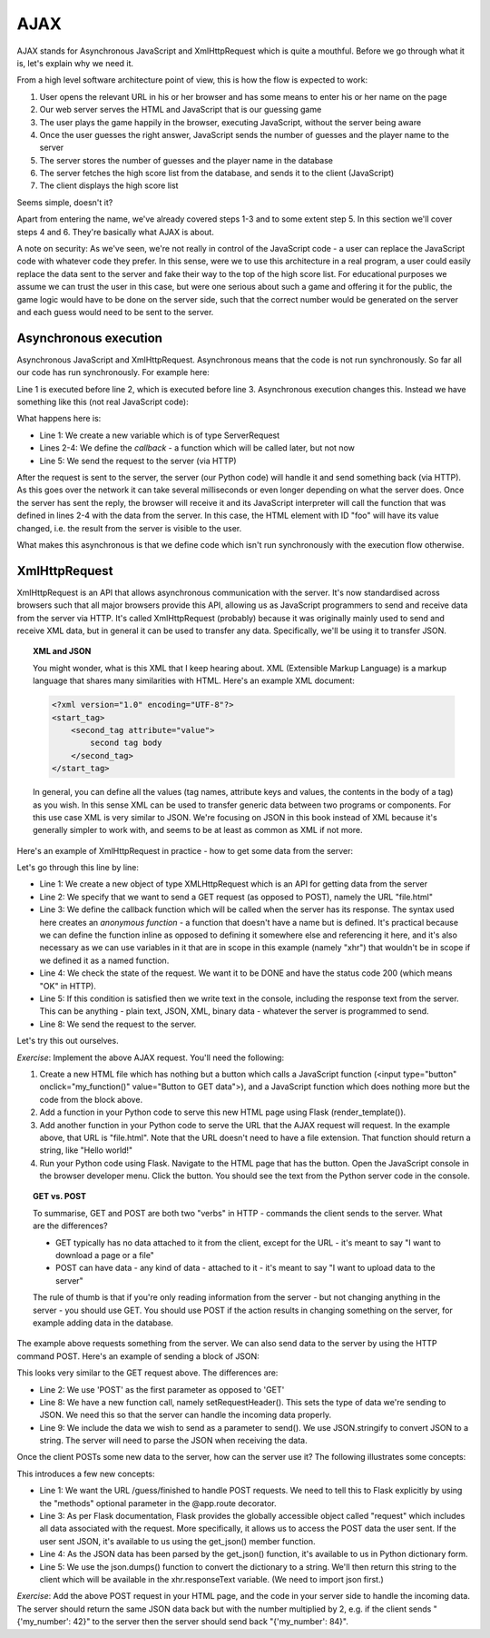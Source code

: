 AJAX
----

AJAX stands for Asynchronous JavaScript and XmlHttpRequest which is quite a mouthful. Before we go through what it is, let's explain why we need it.

From a high level software architecture point of view, this is how the flow is expected to work:

1. User opens the relevant URL in his or her browser and has some means to enter his or her name on the page
2. Our web server serves the HTML and JavaScript that is our guessing game
3. The user plays the game happily in the browser, executing JavaScript, without the server being aware
4. Once the user guesses the right answer, JavaScript sends the number of guesses and the player name to the server
5. The server stores the number of guesses and the player name in the database
6. The server fetches the high score list from the database, and sends it to the client (JavaScript)
7. The client displays the high score list

Seems simple, doesn't it?

Apart from entering the name, we've already covered steps 1-3 and to some extent step 5. In this section we'll cover steps 4 and 6. They're basically what AJAX is about.

A note on security: As we've seen, we're not really in control of the JavaScript code - a user can replace the JavaScript code with whatever code they prefer. In this sense, were we to use this architecture in a real program, a user could easily replace the data sent to the server and fake their way to the top of the high score list. For educational purposes we assume we can trust the user in this case, but were one serious about such a game and offering it for the public, the game logic would have to be done on the server side, such that the correct number would be generated on the server and each guess would need to be sent to the server.

Asynchronous execution
======================

Asynchronous JavaScript and XmlHttpRequest. Asynchronous means that the code is not run synchronously. So far all our code has run synchronously. For example here:

.. code-block:: js
    :linenos:

    var x = 3;
    x += 5;
    document.getElementById("foo").value = x;

Line 1 is executed before line 2, which is executed before line 3. Asynchronous execution changes this. Instead we have something like this (not real JavaScript code):

.. code-block:: js
    :linenos:

    var request = new ServerRequest();
    request.callback = function () {
        document.getElementById("foo").value = request.response;
    }
    request.send();

What happens here is:

* Line 1: We create a new variable which is of type ServerRequest
* Lines 2-4: We define the *callback* - a function which will be called later, but not now
* Line 5: We send the request to the server (via HTTP)

After the request is sent to the server, the server (our Python code) will handle it and send something back (via HTTP). As this goes over the network it can take several milliseconds or even longer depending on what the server does. Once the server has sent the reply, the browser will receive it and its JavaScript interpreter will call the function that was defined in lines 2-4 with the data from the server. In this case, the HTML element with ID "foo" will have its value changed, i.e. the result from the server is visible to the user.

What makes this asynchronous is that we define code which isn't run synchronously with the execution flow otherwise.

XmlHttpRequest
==============

XmlHttpRequest is an API that allows asynchronous communication with the server. It's now standardised across browsers such that all major browsers provide this API, allowing us as JavaScript programmers to send and receive data from the server via HTTP. It's called XmlHttpRequest (probably) because it was originally mainly used to send and receive XML data, but in general it can be used to transfer any data. Specifically, we'll be using it to transfer JSON.

.. topic:: XML and JSON

  You might wonder, what is this XML that I keep hearing about. XML (Extensible Markup Language) is a markup language that shares many similarities with HTML. Here's an example XML document:

  .. code-block:: xml

    <?xml version="1.0" encoding="UTF-8"?>
    <start_tag>
        <second_tag attribute="value">
            second tag body
        </second_tag>
    </start_tag>

  In general, you can define all the values (tag names, attribute keys and values, the contents in the body of a tag) as you wish. In this sense XML can be used to transfer generic data between two programs or components. For this use case XML is very similar to JSON. We're focusing on JSON in this book instead of XML because it's generally simpler to work with, and seems to be at least as common as XML if not more.

Here's an example of XmlHttpRequest in practice - how to get some data from the server:

.. code-block:: js
    :linenos:

    var xhr = new XMLHttpRequest();
    xhr.open('GET', 'file.html', true);
    xhr.onreadystatechange = function () {
        if (xhr.readyState == XMLHttpRequest.DONE && xhr.status == 200) {
            console.log("Data received: " + xhr.responseText);
        }
    };
    xhr.send(null);
    
Let's go through this line by line:

* Line 1: We create a new object of type XMLHttpRequest which is an API for getting data from the server
* Line 2: We specify that we want to send a GET request (as opposed to POST), namely the URL "file.html"
* Line 3: We define the callback function which will be called when the server has its response. The syntax used here creates an *anonymous function* - a function that doesn't have a name but is defined. It's practical because we can define the function inline as opposed to defining it somewhere else and referencing it here, and it's also necessary as we can use variables in it that are in scope in this example (namely "xhr") that wouldn't be in scope if we defined it as a named function.
* Line 4: We check the state of the request. We want it to be DONE and have the status code 200 (which means "OK" in HTTP).
* Line 5: If this condition is satisfied then we write text in the console, including the response text from the server. This can be anything - plain text, JSON, XML, binary data - whatever the server is programmed to send.
* Line 8: We send the request to the server.

Let's try this out ourselves.

*Exercise*: Implement the above AJAX request. You'll need the following:

1) Create a new HTML file which has nothing but a button which calls a JavaScript function (<input type="button" onclick="my_function()" value="Button to GET data">), and a JavaScript function which does nothing more but the code from the block above.
2) Add a function in your Python code to serve this new HTML page using Flask (render_template()).
3) Add another function in your Python code to serve the URL that the AJAX request will request. In the example above, that URL is "file.html". Note that the URL doesn't need to have a file extension. That function should return a string, like "Hello world!"
4) Run your Python code using Flask. Navigate to the HTML page that has the button. Open the JavaScript console in the browser developer menu. Click the button. You should see the text from the Python server code in the console.

.. topic:: GET vs. POST

  To summarise, GET and POST are both two "verbs" in HTTP - commands the client sends to the server. What are the differences?

  * GET typically has no data attached to it from the client, except for the URL - it's meant to say "I want to download a page or a file"
  * POST can have data - any kind of data - attached to it - it's meant to say "I want to upload data to the server"
  
  The rule of thumb is that if you're only reading information from the server - but not changing anything in the server - you should use GET. You should use POST if the action results in changing something on the server, for example adding data in the database.

The example above requests something from the server. We can also send data to the server by using the HTTP command POST. Here's an example of sending a block of JSON:

.. code-block:: js
    :linenos:

    var xhr = new XMLHttpRequest();
    xhr.open('POST', 'file.html', true);
    xhr.onreadystatechange = function () {
        if (xhr.readyState == XMLHttpRequest.DONE && xhr.status == 200) {
            console.log("Data received: " + xhr.responseText);
        }
    };
    xhr.setRequestHeader("Content-type", "application/json");
    xhr.send(JSON.stringify({'my_number': 42}));
 
This looks very similar to the GET request above. The differences are:

* Line 2: We use 'POST' as the first parameter as opposed to 'GET'
* Line 8: We have a new function call, namely setRequestHeader(). This sets the type of data we're sending to JSON. We need this so that the server can handle the incoming data properly.
* Line 9: We include the data we wish to send as a parameter to send(). We use JSON.stringify to convert JSON to a string. The server will need to parse the JSON when receiving the data.

Once the client POSTs some new data to the server, how can the server use it? The following illustrates some concepts:

.. code-block:: python
    :linenos:

    @app.route("/guess/finished", methods=['POST'])
    def finished():
        data = request.get_json()
        print data['my_number'] # prints the number
        return json.dumps(data)

This introduces a few new concepts:

* Line 1: We want the URL /guess/finished to handle POST requests. We need to tell this to Flask explicitly by using the "methods" optional parameter in the @app.route decorator.
* Line 3: As per Flask documentation, Flask provides the globally accessible object called "request" which includes all data associated with the request. More specifically, it allows us to access the POST data the user sent. If the user sent JSON, it's available to us using the get_json() member function.
* Line 4: As the JSON data has been parsed by the get_json() function, it's available to us in Python dictionary form.
* Line 5: We use the json.dumps() function to convert the dictionary to a string. We'll then return this string to the client which will be available in the xhr.responseText variable. (We need to import json first.)

*Exercise*: Add the above POST request in your HTML page, and the code in your server side to handle the incoming data. The server should return the same JSON data back but with the number multiplied by 2, e.g. if the client sends "{'my_number': 42}" to the server then the server should send back "{'my_number': 84}".

